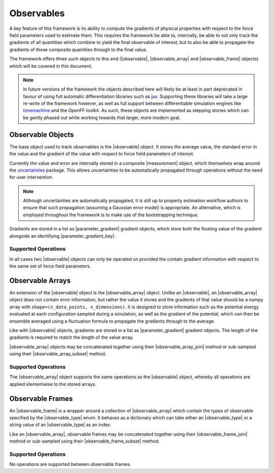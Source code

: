 .. |observable|              replace:: :py:class:`~openff.evaluator.utils.observables.Observable`
.. |observable_array|        replace:: :py:class:`~openff.evaluator.utils.observables.ObservableArray`
.. |observable_frame|        replace:: :py:class:`~openff.evaluator.utils.observables.ObservableFrame`
.. |observable_type|         replace:: :py:class:`~openff.evaluator.utils.observables.ObservableType`

.. |observable_array_join|   replace:: :py:meth:`~openff.evaluator.utils.observables.ObservableArray.join`
.. |observable_array_subset| replace:: :py:meth:`~openff.evaluator.utils.observables.ObservableArray.subset`
.. |observable_frame_join|   replace:: :py:meth:`~openff.evaluator.utils.observables.ObservableFrame.join`
.. |observable_frame_subset| replace:: :py:meth:`~openff.evaluator.utils.observables.ObservableFrame.subset`

.. |parameter_gradient|      replace:: :py:class:`~openff.evaluator.forcefield.ParameterGradient`
.. |parameter_gradient_key|  replace:: :py:class:`~openff.evaluator.forcefield.ParameterGradientKey`

.. |quantity|                replace:: :py:class:`~pint.Quantity`
.. |measurement|             replace:: :py:class:`~pint.Measurement`

.. |float|                   replace:: :py:class:`~float`
.. |int|                     replace:: :py:class:`~int`

Observables
===========

A key feature of this framework is its ability to compute the gradients of physical properties with respect to the
force field parameters used to estimate them. This requires the framework be able to, internally, be able to not only
track the gradients of all quantities which combine to yield the final observable of interest, but to also be able to
propagate the gradients of those composite quantities through to the final value.

The framework offers three such objects to this end (|observable|, |observable_array| and |observable_frame| objects)
which will be covered in this document.

.. note:: In future versions of the framework the objects described here will likely be at least in part deprecated
          in favour of using full automatic differentiation libraries such as `jax <https://github.com/google/jax>`_.
          Supporting these libraries will take a large re-write of the framework however, as well as full support
          between differentiable simulation engines like `timemachine <https://github.com/proteneer/timemachine>`_ and
          the OpenFF toolkit. As such, these objects are implemented as stepping stones which can be gently phased out
          while working towards that larger, more modern goal.

Observable Objects
------------------

The base object used to track observables is the |observable| object. It stores the average value, the standard error
in the value and the gradient of the value with respect to force field parameters of interest.

Currently the value and error are internally stored in a composite |measurement| object, which themselves wrap around
the `uncertainties <https://pythonhosted.org/uncertainties/>`_ package. This allows uncertainties to be automatically
propagated through operations without the need for user intervention.

.. note:: Although uncertainties are automatically propagated, it is still up to property estimation workflow authors to
          ensure that such propagation (assuming a Gaussian error model) is appropriate. An alternative, which is
          employed throughout the framework is to make use of the bootstrapping technique.

Gradients are stored in a list as |parameter_gradient| gradient objects, which store both the floating value of the
gradient alongside an identifying |parameter_gradient_key|.

Supported Operations
""""""""""""""""""""

.. rst-class:: spaced-list

    - **+ and -**: |observable| objects can be summed with and subtracted from other |observable| objects, pint
      |quantity| objects, floats or integers. When two |observable| objects are summed / subtracted, their gradients are
      combined by summing / subtracting also. When an |observable| is summed / subtracted with a |quantity|,
      |float| or |int| object it is assumed that these objects do not depend on any force field parameters.

    - **\***: |observable| objects may be multiplied by other |observable| objects, pint |quantity| objects, and |float|
      or |int| objects. When two |observable| objects are multiplied their gradients are propagated using the product
      rule. When an |observable| is multiplied by a |quantity|, |float| or |int| object it is assumed that these
      objects do not depend on any force field parameters.

    - **/**: |observable| objects may be divided by other |observable| objects, pint |quantity| objects, and |float| or
      |int| objects. Gradients are propagated through the division using the quotient rule. When an |observable| is
      divided by a |quantity|, |float| or |int| object (or when these objects are divided by an |observable| object)
      it is assumed that these objects do not depend on any force field parameters.

In all cases two |observable| objects can only be operated on provided the contain gradient information with respect
to the same set of force field parameters.

Observable Arrays
-----------------

An extension of the |observable| object is the |observable_array| object. Unlike an |observable|, an |observable_array| 
object does not contain error information, but rather the value it stores and the gradients of that value should be a 
numpy array with ``shape=(n_data_points, n_dimensions)``. It is designed to store information such as the potential 
energy evaluated at each configuration sampled during a simulation, as well as the gradient of the potential, which can
then be ensemble averaged using a fluctuation formula to propagate the gradients through to the average.

Like with |observable| objects, gradients are stored in a list as |parameter_gradient| gradient objects. The length
of the gradients is required to match the length of the value array.

|observable_array| objects may be concatenated together using their |observable_array_join| method or sub-sampled using
their |observable_array_subset| method.

Supported Operations
""""""""""""""""""""

The |observable_array| object supports the same operations as the |observable| object, whereby all operations are 
applied elementwise to the stored arrays. 

Observable Frames
-----------------

An |observable_frame| is a wrapper around a collection of |observable_array| which contain the types of observable
specified by the |observable_type| enum. It behaves as a dictionary which can take either an |observable_type| or
a string value of an |observable_type| as an index.

Like an |observable_array|, observable frames may be concatenated together using their |observable_frame_join| method 
or sub-sampled using their |observable_frame_subset| method.

Supported Operations
""""""""""""""""""""

No operations are supported between observable frames.

